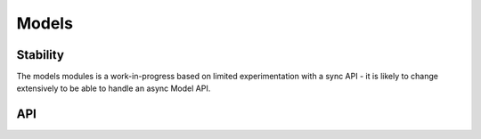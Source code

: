 ======
Models
======

Stability
=========

The models modules is a work-in-progress based on limited experimentation with
a sync API - it is likely to change extensively to be able to handle an async
Model API.

API
===

.. js:data:: ModelInterface

   A means of hooking newforms up with information about your model layer.

   .. js:attribute:: ModelInterface.throwsIfNotFound

      Set to ``true`` if an exception is thrown when a model can't be found.

   .. js:attribute:: ModelInterface.notFoundErrorConstructor

      Constructor of error to ve thrown when a model can't be found. Any
      exceptions which do not have this constructor will be rethrown.

   .. js:attribute:: ModelInterface.notFoundValue

      Value returned to indicate not found, instead of throwing an exception.

   .. js:attribute:: ModelInterface.prepareValue

      Given a model instance, should return the id which will be used to search
      for valid choices on submission.

   .. js:attribute:: ModelInterface.findById

      Finds a model instance by id, given the model query which was passed to
      newforms and the id of the selected model.

.. js:class:: ModelChoiceField(modelQuery[, kwargs])

   A ChoiceField which retrieves its choices as objects returned by a given
   function.

   :param Function modelQuery:
      an object which performs a query for model instances - this is expected to
      have an ``__iter__`` method which returns a list of instances.

   :param Object kwargs: field options

   :param Boolean kwargs.cacheChoice:
      if ``true``, the model query function will only be called the first
      time it is needed, otherwise it will be called every time the field is
      rendered.

